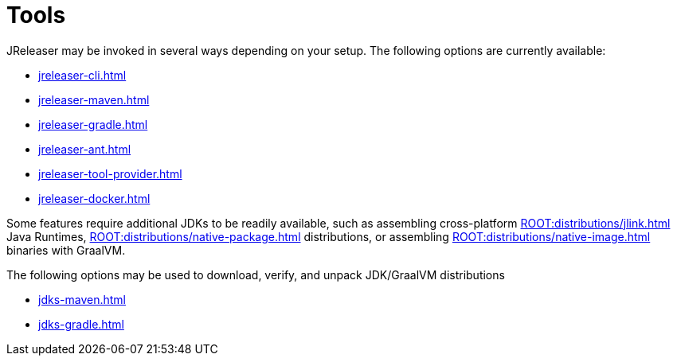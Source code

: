 = Tools

JReleaser may be invoked in several ways depending on your setup.
The following options are currently available:

* xref:jreleaser-cli.adoc[]
* xref:jreleaser-maven.adoc[]
* xref:jreleaser-gradle.adoc[]
* xref:jreleaser-ant.adoc[]
* xref:jreleaser-tool-provider.adoc[]
* xref:jreleaser-docker.adoc[]

Some features require additional JDKs to be readily available, such as assembling cross-platform
xref:ROOT:distributions/jlink.adoc[] Java Runtimes, xref:ROOT:distributions/native-package.adoc[] distributions,
or assembling xref:ROOT:distributions/native-image.adoc[] binaries with GraalVM.

The following options may be used to download, verify, and unpack JDK/GraalVM distributions

* xref:jdks-maven.adoc[]
* xref:jdks-gradle.adoc[]


